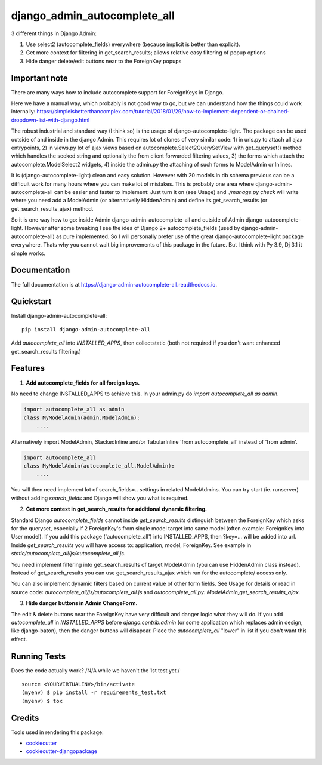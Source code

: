 =============================
django_admin_autocomplete_all
=============================

.. image:: https://badge.fury.io/py/django-admin-autocomplete-all.svg
    :target: https://badge.fury.io/py/django-admin-autocomplete-all

.. image:: https://travis-ci.org/pyutil/django-admin-autocomplete-all.svg?branch=master
    :target: https://travis-ci.org/pyutil/django-admin-autocomplete-all

.. image:: https://codecov.io/gh/pyutil/django-admin-autocomplete-all/branch/master/graph/badge.svg
    :target: https://codecov.io/gh/pyutil/django-admin-autocomplete-all

3 different things in Django Admin:

1) Use select2 (autocomplete_fields) everywhere (because implicit is better than explicit).

2) Get more context for filtering in get_search_results; allows relative easy filtering of popup options

3) Hide danger delete/edit buttons near to the ForeignKey popups


Important note
--------------
There are many ways how to include autocomplete support for ForeignKeys in Django.

Here we have a manual way, which probably is not good way to go, but we can understand how the things could work internally: https://simpleisbetterthancomplex.com/tutorial/2018/01/29/how-to-implement-dependent-or-chained-dropdown-list-with-django.html

The robust industrial and standard way (I think so) is the usage of django-autocomplete-light. The package can be used outside of and inside in the django Admin.
This requires lot of clones of very similar code: 1) in urls.py to attach all ajax entrypoints,
2) in views.py lot of ajax views based on autocomplete.Select2QuerySetView with get_queryset() method which handles the seeked string and optionally the from client forwarded filtering values,
3) the forms which attach the autocomplete.ModelSelect2 widgets,
4) inside the admin.py the attaching of such forms to ModelAdmin or Inlines.

It is (django-autocomplete-light) clean and easy solution. However with 20 models in db schema previous can be a difficult work for many hours where you can make lot of mistakes.
This is probably one area where django-admin-autocomplete-all can be easier and faster to implement:
Just turn it on (see Usage) and `./manage.py check` will write where you need add a ModelAdmin (or alternativelly HiddenAdmin) and define its get_search_results (or get_search_results_ajax) method.

So it is one way how to go: inside Admin django-admin-autocomplete-all and outside of Admin django-autocomplete-light.
However after some tweaking I see the idea of Django 2+ autocomplete_fields (used by django-admin-autocomplete-all) as pure implemented.
So I will personally prefer use of the great django-autocomplete-light package everywhere.
Thats why you cannot wait big improvements of this package in the future.
But I think with Py 3.9, Dj 3.1 it simple works.

Documentation
-------------

The full documentation is at https://django-admin-autocomplete-all.readthedocs.io.

Quickstart
----------

Install django-admin-autocomplete-all::

    pip install django-admin-autocomplete-all

Add `autocomplete_all` into `INSTALLED_APPS`, then collectstatic (both not required if you don't want enhanced get_search_results filtering.)

Features
--------

(1) **Add autocomplete_fields for all foreign keys.**

No need to change INSTALLED_APPS to achieve this.
In your admin.py do `import autocomplete_all as admin`.

.. code-block:: python

    import autocomplete_all as admin
    class MyModelAdmin(admin.ModelAdmin):
        ....

Alternatively import ModelAdmin, StackedInline and/or TabularInline 'from autocomplete_all' instead of 'from admin'.

.. code-block:: python

    import autocomplete_all
    class MyModelAdmin(autocomplete_all.ModelAdmin):
        ....

You will then need implement lot of search_fields=.. settings in related ModelAdmins.
You can try start (ie. runserver) without adding `search_fields` and Django will show you what is required.


(2) **Get more context in get_search_results for additional dynamic filtering.**

Standard Django `autocomplete_fields` cannot inside `get_search_results` distinguish between the ForeignKey which asks for the queryset,
especially if 2 ForeignKey's from single model target into same model (often example: ForeignKey into User model).
If you add this package ('autocomplete_all') into INSTALLED_APPS, then ?key=... will be added into url.
Inside `get_search_results` you will have access to: application, model, ForeignKey.
See example in `static/autocomplete_all/js/autocomplete_all.js`.

You need implement filtering into get_search_results of target ModelAdmin (you can use HiddenAdmin class instead).
Instead of get_search_results you can use get_search_results_ajax which run for the autocomplete/ access only.

You can also implement dynamic filters based on current value of other form fields.
See Usage for details or read in source code: `autocomplete_all/js/autocomplete_all.js` and `autocomplete_all.py: ModelAdmin,get_search_results_ajax`.

(3) **Hide danger buttons in Admin ChangeForm.**

The edit & delete buttons near the ForeignKey have very difficult and danger logic what they will do.
If you add `autocomplete_all` in `INSTALLED_APPS` before `django.contrib.admin` (or some application which replaces admin design, like django-baton),
then the danger buttons will disapear. Place the `autocomplete_all` "lower" in list if you don't want this effect.


Running Tests
-------------

Does the code actually work? /N/A while we haven't the 1st test yet./

::

    source <YOURVIRTUALENV>/bin/activate
    (myenv) $ pip install -r requirements_test.txt
    (myenv) $ tox

Credits
-------

Tools used in rendering this package:

*  cookiecutter_
*  `cookiecutter-djangopackage`_

.. _cookiecutter: https://github.com/audreyr/cookiecutter
.. _`cookiecutter-djangopackage`: https://github.com/pydanny/cookiecutter-djangopackage
